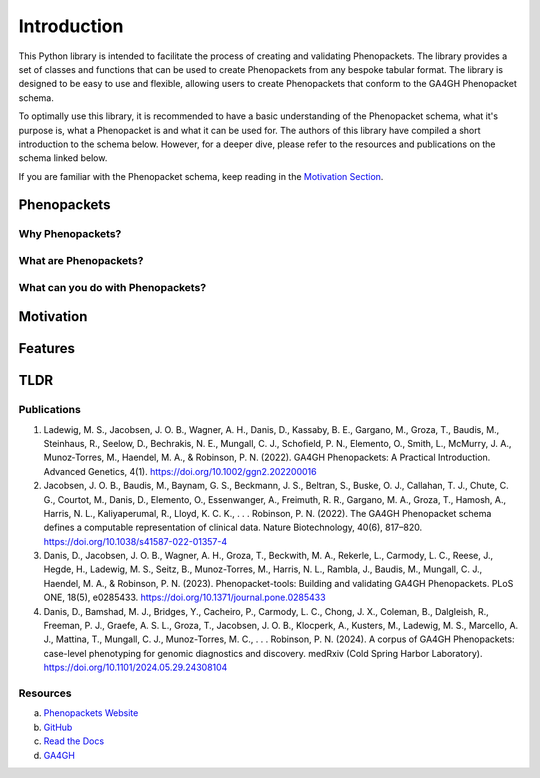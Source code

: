 Introduction
============

This Python library is intended to facilitate the process of creating and validating Phenopackets. The library provides
a set of classes and functions that can be used to create Phenopackets from any bespoke tabular format. The library is
designed to be easy to use and flexible, allowing users to create Phenopackets that conform to the GA4GH Phenopacket
schema.

To optimally use this library, it is recommended to have a basic understanding of the Phenopacket schema, what it's
purpose is, what a Phenopacket is and what it can be used for. The authors of this library have compiled a short
introduction to the schema below. However, for a deeper dive, please refer to the resources and publications on the
schema linked below.

If you are familiar with the Phenopacket schema, keep reading in the `Motivation Section`_.

Phenopackets
------------

Why Phenopackets?
~~~~~~~~~~~~~~~~~

What are Phenopackets?
~~~~~~~~~~~~~~~~~~~~~~

What can you do with Phenopackets?
~~~~~~~~~~~~~~~~~~~~~~~~~~~~~~~~~~

.. _`Motivation Section`:

Motivation
----------

Features
--------

TLDR
----


Publications
~~~~~~~~~~~~

1. Ladewig, M. S., Jacobsen, J. O. B., Wagner, A. H., Danis, D., Kassaby, B. E., Gargano, M., Groza, T., Baudis, M., Steinhaus, R., Seelow, D., Bechrakis, N. E., Mungall, C. J., Schofield, P. N., Elemento, O., Smith, L., McMurry, J. A., Munoz‐Torres, M., Haendel, M. A., & Robinson, P. N. (2022). GA4GH Phenopackets: A Practical Introduction. Advanced Genetics, 4(1). https://doi.org/10.1002/ggn2.202200016
2. Jacobsen, J. O. B., Baudis, M., Baynam, G. S., Beckmann, J. S., Beltran, S., Buske, O. J., Callahan, T. J., Chute, C. G., Courtot, M., Danis, D., Elemento, O., Essenwanger, A., Freimuth, R. R., Gargano, M. A., Groza, T., Hamosh, A., Harris, N. L., Kaliyaperumal, R., Lloyd, K. C. K., . . . Robinson, P. N. (2022). The GA4GH Phenopacket schema defines a computable representation of clinical data. Nature Biotechnology, 40(6), 817–820. https://doi.org/10.1038/s41587-022-01357-4
3. Danis, D., Jacobsen, J. O. B., Wagner, A. H., Groza, T., Beckwith, M. A., Rekerle, L., Carmody, L. C., Reese, J., Hegde, H., Ladewig, M. S., Seitz, B., Munoz-Torres, M., Harris, N. L., Rambla, J., Baudis, M., Mungall, C. J., Haendel, M. A., & Robinson, P. N. (2023). Phenopacket-tools: Building and validating GA4GH Phenopackets. PLoS ONE, 18(5), e0285433. https://doi.org/10.1371/journal.pone.0285433
4. Danis, D., Bamshad, M. J., Bridges, Y., Cacheiro, P., Carmody, L. C., Chong, J. X., Coleman, B., Dalgleish, R., Freeman, P. J., Graefe, A. S. L., Groza, T., Jacobsen, J. O. B., Klocperk, A., Kusters, M., Ladewig, M. S., Marcello, A. J., Mattina, T., Mungall, C. J., Munoz-Torres, M. C., . . . Robinson, P. N. (2024). A corpus of GA4GH Phenopackets: case-level phenotyping for genomic diagnostics and discovery. medRxiv (Cold Spring Harbor Laboratory). https://doi.org/10.1101/2024.05.29.24308104


Resources
~~~~~~~~~~~~

a. `Phenopackets Website`_
b. GitHub_
c. `Read the Docs`_
d. `GA4GH`_

.. _`Phenopackets Website`: http://phenopackets.org/
.. _GitHub: https://github.com/phenopackets
.. _`Read the Docs`: https://phenopacket-schema.readthedocs.io/en/latest/
.. _`GA4GH`: https://www.ga4gh.org/product/phenopackets/

